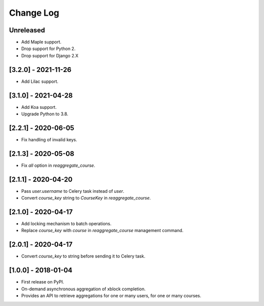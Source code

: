 Change Log
----------

..
   All enhancements and patches to completion_aggregator will be documented
   in this file.  It adheres to the structure of http://keepachangelog.com/ ,
   but in reStructuredText instead of Markdown (for ease of incorporation into
   Sphinx documentation and the PyPI description).

   This project adheres to Semantic Versioning (http://semver.org/).

.. There should always be an "Unreleased" section for changes pending release.

Unreleased
~~~~~~~~~~
* Add Maple support.
* Drop support for Python 2.
* Drop support for Django 2.X

[3.2.0] - 2021-11-26
~~~~~~~~~~~~~~~~~~~~

* Add Lilac support.

[3.1.0] - 2021-04-28
~~~~~~~~~~~~~~~~~~~~

* Add Koa support.
* Upgrade Python to 3.8.

[2.2.1] - 2020-06-05
~~~~~~~~~~~~~~~~~~~~

* Fix handling of invalid keys.

[2.1.3] - 2020-05-08
~~~~~~~~~~~~~~~~~~~~

* Fix `all` option in `reaggregate_course`.

[2.1.1] - 2020-04-20
~~~~~~~~~~~~~~~~~~~~

* Pass `user.username` to Celery task instead of `user`.
* Convert `course_key` string to `CourseKey` in `reaggregate_course`.

[2.1.0] - 2020-04-17
~~~~~~~~~~~~~~~~~~~~

* Add locking mechanism to batch operations.
* Replace `course_key` with `course` in `reaggregate_course` management command.

[2.0.1] - 2020-04-17
~~~~~~~~~~~~~~~~~~~~

* Convert `course_key` to string before sending it to Celery task.

[1.0.0] - 2018-01-04
~~~~~~~~~~~~~~~~~~~~~~~~~~~~~~~~~~~~~~~~~~~~~~~~

* First release on PyPI.
* On-demand asynchronous aggregation of xblock completion.
* Provides an API to retrieve aggregations for one or many users, for one or
  many courses.

